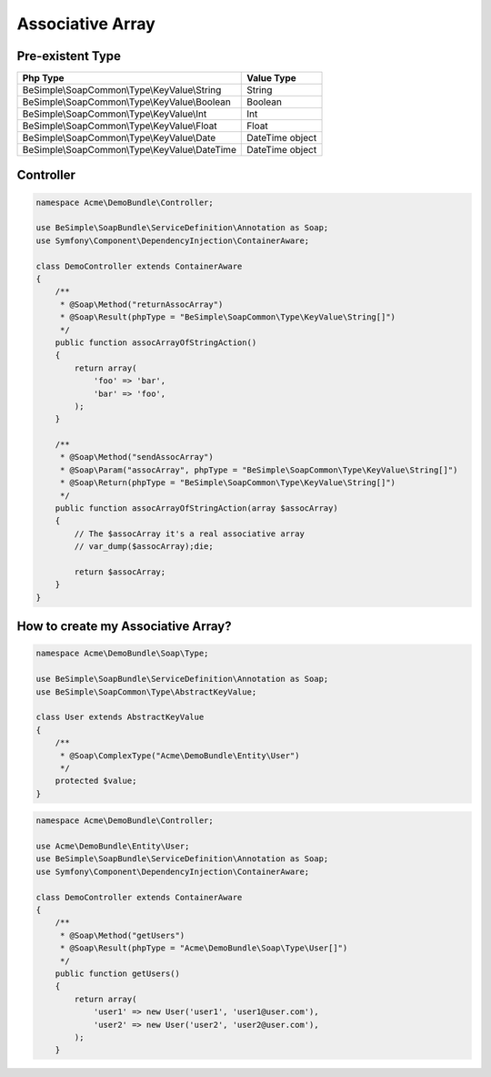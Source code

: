 Associative Array
=================

Pre-existent Type
-----------------

+------------------------------------------------+-----------------+
|                  Php Type                      |   Value Type    |
+================================================+=================+
| BeSimple\\SoapCommon\\Type\\KeyValue\\String   | String          |
+------------------------------------------------+-----------------+
| BeSimple\\SoapCommon\\Type\\KeyValue\\Boolean  | Boolean         |
+------------------------------------------------+-----------------+
| BeSimple\\SoapCommon\\Type\\KeyValue\\Int      | Int             |
+------------------------------------------------+-----------------+
| BeSimple\\SoapCommon\\Type\\KeyValue\\Float    | Float           |
+------------------------------------------------+-----------------+
| BeSimple\\SoapCommon\\Type\\KeyValue\\Date     | DateTime object |
+------------------------------------------------+-----------------+
| BeSimple\\SoapCommon\\Type\\KeyValue\\DateTime | DateTime object |
+------------------------------------------------+-----------------+

Controller
----------

.. code-block:: php

    namespace Acme\DemoBundle\Controller;

    use BeSimple\SoapBundle\ServiceDefinition\Annotation as Soap;
    use Symfony\Component\DependencyInjection\ContainerAware;

    class DemoController extends ContainerAware
    {
        /**
         * @Soap\Method("returnAssocArray")
         * @Soap\Result(phpType = "BeSimple\SoapCommon\Type\KeyValue\String[]")
         */
        public function assocArrayOfStringAction()
        {
            return array(
                'foo' => 'bar',
                'bar' => 'foo',
            );
        }

        /**
         * @Soap\Method("sendAssocArray")
         * @Soap\Param("assocArray", phpType = "BeSimple\SoapCommon\Type\KeyValue\String[]")
         * @Soap\Return(phpType = "BeSimple\SoapCommon\Type\KeyValue\String[]")
         */
        public function assocArrayOfStringAction(array $assocArray)
        {
            // The $assocArray it's a real associative array
            // var_dump($assocArray);die;

            return $assocArray;
        }
    }

How to create my Associative Array?
-----------------------------------

.. code-block:: php

    namespace Acme\DemoBundle\Soap\Type;

    use BeSimple\SoapBundle\ServiceDefinition\Annotation as Soap;
    use BeSimple\SoapCommon\Type\AbstractKeyValue;

    class User extends AbstractKeyValue
    {
        /**
         * @Soap\ComplexType("Acme\DemoBundle\Entity\User")
         */
        protected $value;
    }

.. code-block:: php

    namespace Acme\DemoBundle\Controller;

    use Acme\DemoBundle\Entity\User;
    use BeSimple\SoapBundle\ServiceDefinition\Annotation as Soap;
    use Symfony\Component\DependencyInjection\ContainerAware;

    class DemoController extends ContainerAware
    {
        /**
         * @Soap\Method("getUsers")
         * @Soap\Result(phpType = "Acme\DemoBundle\Soap\Type\User[]")
         */
        public function getUsers()
        {
            return array(
                'user1' => new User('user1', 'user1@user.com'),
                'user2' => new User('user2', 'user2@user.com'),
            );
        }

